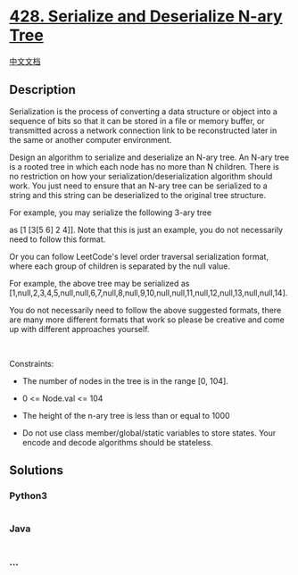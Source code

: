 * [[https://leetcode.com/problems/serialize-and-deserialize-n-ary-tree][428.
Serialize and Deserialize N-ary Tree]]
  :PROPERTIES:
  :CUSTOM_ID: serialize-and-deserialize-n-ary-tree
  :END:
[[./solution/0400-0499/0428.Serialize and Deserialize N-ary Tree/README.org][中文文档]]

** Description
   :PROPERTIES:
   :CUSTOM_ID: description
   :END:

#+begin_html
  <p>
#+end_html

Serialization is the process of converting a data structure or object
into a sequence of bits so that it can be stored in a file or memory
buffer, or transmitted across a network connection link to be
reconstructed later in the same or another computer environment.

#+begin_html
  </p>
#+end_html

#+begin_html
  <p>
#+end_html

Design an algorithm to serialize and deserialize an N-ary tree. An N-ary
tree is a rooted tree in which each node has no more than N children.
There is no restriction on how your serialization/deserialization
algorithm should work. You just need to ensure that an N-ary tree can be
serialized to a string and this string can be deserialized to the
original tree structure.

#+begin_html
  </p>
#+end_html

#+begin_html
  <p>
#+end_html

For example, you may serialize the following 3-ary tree

#+begin_html
  </p>
#+end_html

#+begin_html
  <p>
#+end_html

#+begin_html
  </p>
#+end_html

#+begin_html
  <p>
#+end_html

as [1 [3[5 6] 2 4]]. Note that this is just an example, you do not
necessarily need to follow this format.

#+begin_html
  </p>
#+end_html

#+begin_html
  <p>
#+end_html

Or you can follow LeetCode's level order traversal serialization format,
where each group of children is separated by the null value.

#+begin_html
  </p>
#+end_html

#+begin_html
  <p>
#+end_html

#+begin_html
  </p>
#+end_html

#+begin_html
  <p>
#+end_html

For example, the above tree may be serialized as
[1,null,2,3,4,5,null,null,6,7,null,8,null,9,10,null,null,11,null,12,null,13,null,null,14].

#+begin_html
  </p>
#+end_html

#+begin_html
  <p>
#+end_html

You do not necessarily need to follow the above suggested formats, there
are many more different formats that work so please be creative and come
up with different approaches yourself.

#+begin_html
  </p>
#+end_html

#+begin_html
  <p>
#+end_html

 

#+begin_html
  </p>
#+end_html

#+begin_html
  <p>
#+end_html

Constraints:

#+begin_html
  </p>
#+end_html

#+begin_html
  <ul>
#+end_html

#+begin_html
  <li>
#+end_html

The number of nodes in the tree is in the range [0, 104].

#+begin_html
  </li>
#+end_html

#+begin_html
  <li>
#+end_html

0 <= Node.val <= 104

#+begin_html
  </li>
#+end_html

#+begin_html
  <li>
#+end_html

The height of the n-ary tree is less than or equal to 1000

#+begin_html
  </li>
#+end_html

#+begin_html
  <li>
#+end_html

Do not use class member/global/static variables to store states. Your
encode and decode algorithms should be stateless.

#+begin_html
  </li>
#+end_html

#+begin_html
  </ul>
#+end_html

** Solutions
   :PROPERTIES:
   :CUSTOM_ID: solutions
   :END:

#+begin_html
  <!-- tabs:start -->
#+end_html

*** *Python3*
    :PROPERTIES:
    :CUSTOM_ID: python3
    :END:
#+begin_src python
#+end_src

*** *Java*
    :PROPERTIES:
    :CUSTOM_ID: java
    :END:
#+begin_src java
#+end_src

*** *...*
    :PROPERTIES:
    :CUSTOM_ID: section
    :END:
#+begin_example
#+end_example

#+begin_html
  <!-- tabs:end -->
#+end_html
